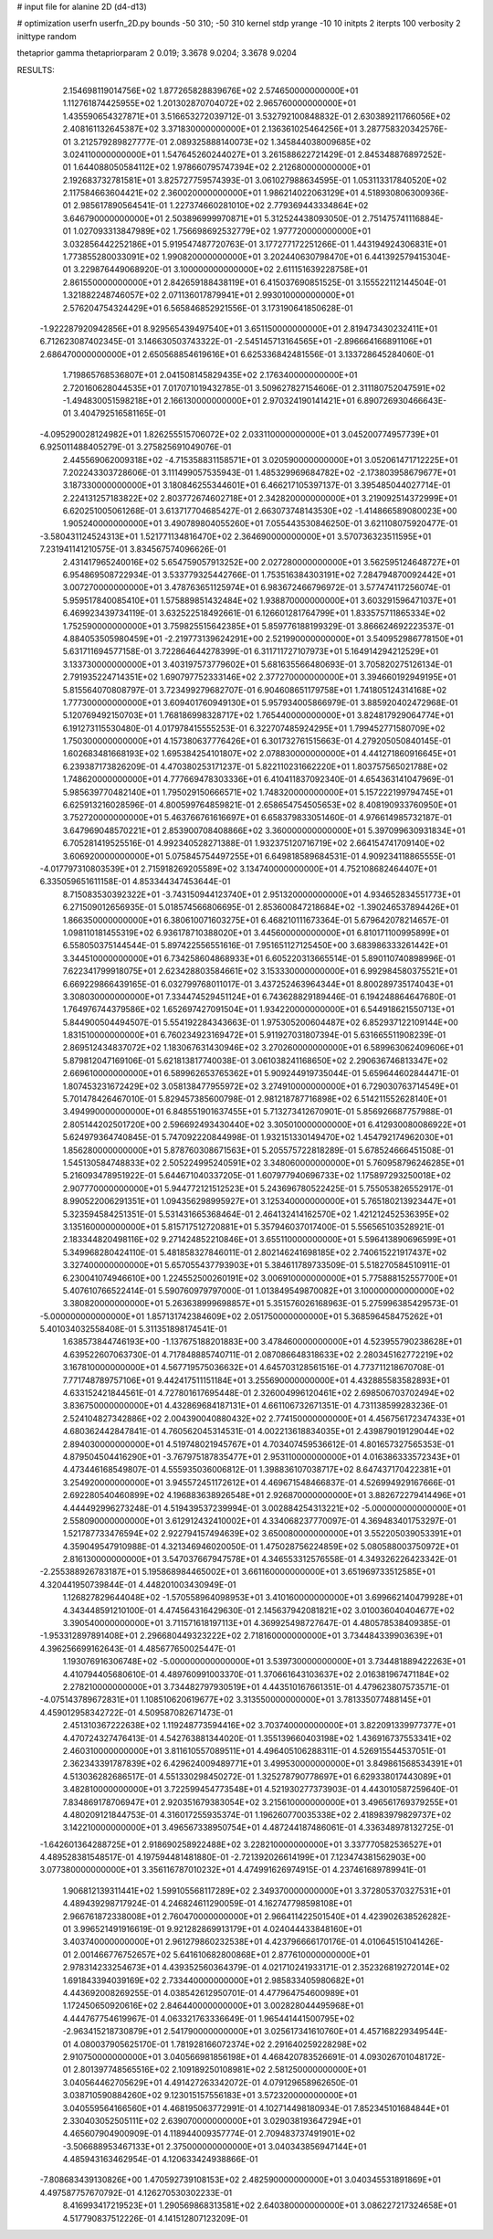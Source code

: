 # input file for alanine 2D (d4-d13)

# optimization
userfn       userfn_2D.py
bounds       -50 310; -50 310
kernel       stdp
yrange       -10 10
initpts      2
iterpts      100
verbosity    2
inittype     random

thetaprior gamma
thetapriorparam 2 0.019; 3.3678 9.0204; 3.3678 9.0204


RESULTS:
  2.154698119014756E+02  1.877265828839676E+02       2.574650000000000E+01
  1.112761874425955E+02  1.201302870704072E+02       2.965760000000000E+01       1.435590654327871E+01       3.516653272039712E-01  3.532792100848832E-01
  2.630389211766056E+02  2.408161132645387E+02       3.371830000000000E+01       2.136361025464256E+01       3.287758320342576E-01  3.212579289827777E-01
  2.089325888140073E+02  1.345844038009685E+02       3.024110000000000E+01       1.547645260244027E+01       3.261588622721429E-01  2.845348876897252E-01
  1.644088050584112E+02  1.978660795747394E+02       2.212680000000000E+01       2.192683732781581E+01       3.825727759574393E-01  3.061027988634595E-01
  1.053113317840520E+02  2.117584663604421E+02       2.360020000000000E+01       1.986214022063129E+01       4.518930806300936E-01  2.985617890564541E-01
  1.227374660281010E+02  2.779369443334864E+02       3.646790000000000E+01       2.503896999970871E+01       5.312524438093050E-01  2.751475741116884E-01
  1.027093313847989E+02  1.756698692532779E+02       1.977720000000000E+01       3.032856442252186E+01       5.919547487720763E-01  3.177277172251266E-01
  1.443194924306831E+01  1.773855280033091E+02       1.990820000000000E+01       3.202440630798470E+01       6.441392579415304E-01  3.229876449068920E-01
  3.100000000000000E+02  2.611151639228758E+01       2.861550000000000E+01       2.842659188438119E+01       6.415037690851525E-01  3.155522112144504E-01
  1.321882248746057E+02  2.071136017879941E+01       2.993010000000000E+01       2.576204754324429E+01       6.565846852921556E-01  3.173190641850628E-01
 -1.922287920942856E+01  8.929565439497540E+01       3.651150000000000E+01       2.819473430232411E+01       6.712623087402345E-01  3.146630503743322E-01
 -2.545145713164565E+01 -2.896664166891106E+01       2.686470000000000E+01       2.650568854619616E+01       6.625336842481556E-01  3.133728645284060E-01
  1.719865768536807E+01  2.041508145829435E+02       2.176340000000000E+01       2.720160628044535E+01       7.017071019432785E-01  3.509627827154606E-01
  2.311180752047591E+02 -1.494830051598218E+01       2.166130000000000E+01       2.970324190141421E+01       6.890726930466643E-01  3.404792516581165E-01
 -4.095290028124982E+01  1.826255515706072E+02       2.033110000000000E+01       3.045200774957739E+01       6.925011488405279E-01  3.275825691049076E-01
  2.445569062009318E+02 -4.715358831158571E+01       3.020590000000000E+01       3.052061471712225E+01       7.202243303728606E-01  3.111499057535943E-01
  1.485329969684782E+02 -2.173803958679677E+01       3.187330000000000E+01       3.180846255344601E+01       6.466217105397137E-01  3.395485044027714E-01
  2.224131257183822E+02  2.803772674602718E+01       2.342820000000000E+01       3.219092514372999E+01       6.620251005061268E-01  3.613717704685427E-01
  2.663073748143530E+02 -1.414866589080023E+00       1.905240000000000E+01       3.490789804055260E+01       7.055443530846250E-01  3.621108075920477E-01
 -3.580431124524313E+01  1.521771134816470E+02       2.364690000000000E+01       3.570736323511595E+01       7.231941141210575E-01  3.834567574096626E-01
  2.431417965240016E+02  5.654759057913252E+00       2.027280000000000E+01       3.562595124648727E+01       6.954869508722934E-01  3.533779325442766E-01
  1.753516384303191E+02  7.284794870092442E+01       3.007270000000000E+01       3.478763651125974E+01       6.983672466796972E-01  3.577474117256074E-01
  5.959517840085410E+01  1.575889851432484E+02       1.938870000000000E+01       3.603291596471037E+01       6.469923439734119E-01  3.632522518492661E-01
  6.126601281764799E+01  1.833575711865334E+02       1.752590000000000E+01       3.759825515642385E+01       5.859776188199329E-01  3.866624692223537E-01
  4.884053505980459E+01 -2.219773139624291E+00       2.521990000000000E+01       3.540952986778150E+01       5.631711694577158E-01  3.722864644278399E-01
  6.311711727107973E+01  5.164914294212529E+01       3.133730000000000E+01       3.403197573779602E+01       5.681635566480693E-01  3.705820275126134E-01
  2.791935224714351E+02  1.690797752333146E+02       2.377270000000000E+01       3.394660192949195E+01       5.815564070808797E-01  3.723499279682707E-01
  6.904608651179758E+01  1.741805124314168E+02       1.777300000000000E+01       3.609401760949130E+01       5.957934005866979E-01  3.885920402472968E-01
  5.120769492150703E+01  1.768186998328717E+02       1.765440000000000E+01       3.824817929064774E+01       6.191273115530480E-01  4.017978415555253E-01
  6.322707485924295E+01  1.799452771580709E+02       1.750300000000000E+01       4.157380637776426E+01       6.301732761515663E-01  4.279205050840145E-01
  1.602683481668193E+02  1.695384254101807E+02       2.078830000000000E+01       4.441271860916645E+01       6.239387173826209E-01  4.470380253171237E-01
  5.822110231662220E+01  1.803757565021788E+02       1.748620000000000E+01       4.777669478303336E+01       6.410411837092340E-01  4.654363141047969E-01
  5.985639770482140E+01  1.795029150666571E+02       1.748320000000000E+01       5.157222199794745E+01       6.625913216028596E-01  4.800599764859821E-01
  2.658654754505653E+02  8.408190933760950E+01       3.752720000000000E+01       5.463766761616697E+01       6.658379833051460E-01  4.976614985732187E-01
  3.647969048570221E+01  2.853900708408866E+02       3.360000000000000E+01       5.397099630931834E+01       6.705281419525516E-01  4.992340528271388E-01
  1.932375120716719E+02  2.664154741709140E+02       3.606920000000000E+01       5.075845754497255E+01       6.649818589684531E-01  4.909234118865555E-01
 -4.017797310803539E+01  2.715918269205589E+02       3.134740000000000E+01       4.752108682464407E+01       6.335059651611158E-01  4.853344347453644E-01
  8.715083530392322E+01 -3.743150944123740E+01       2.951320000000000E+01       4.934652834551773E+01       6.271509012656935E-01  5.018574566806695E-01
  2.853600847218684E+02 -1.390246537894426E+01       1.866350000000000E+01       6.380610071603275E+01       6.468210111673364E-01  5.679642078214657E-01
  1.098110181455319E+02  6.936178710388020E+01       3.445600000000000E+01       6.810171100995899E+01       6.558050375144544E-01  5.897422556551616E-01
  7.951651127125450E+00  3.683986333261442E+01       3.344510000000000E+01       6.734258604868933E+01       6.605220313665514E-01  5.890110740898996E-01
  7.622341799918075E+01  2.623428803584661E+02       3.153330000000000E+01       6.992984580375521E+01       6.669229866439165E-01  6.032799768011017E-01
  3.437252463964344E+01  8.800289735174043E+01       3.308030000000000E+01       7.334474529451124E+01       6.743628829189446E-01  6.194248864647680E-01
  1.764976744379586E+02  1.652697427091504E+01       1.934220000000000E+01       6.544918621550713E+01       5.844900504494507E-01  5.554192284343663E-01
  1.975305200604487E+02  6.852937122109144E+00       1.831510000000000E+01       6.760234923169472E+01       5.911927031807394E-01  5.631665511908239E-01
  2.869512434837072E+02  1.183067631430946E+02       3.270260000000000E+01       6.589963062409606E+01       5.879812047169106E-01  5.621813817740038E-01
  3.061038241168650E+02  2.290636746813347E+02       2.669610000000000E+01       6.589962653765362E+01       5.909244919735044E-01  5.659644602844471E-01
  1.807453231672429E+02  3.058138477955972E+02       3.274910000000000E+01       6.729030763714549E+01       5.701478426467010E-01  5.829457385600798E-01
  2.981218787716898E+02  6.514211552628140E+01       3.494990000000000E+01       6.848551901637455E+01       5.713273412670901E-01  5.856926687757988E-01
  2.805144202501720E+00  2.596692493430440E+02       3.305010000000000E+01       6.412930080086922E+01       5.624979364740845E-01  5.747092220844998E-01
  1.932151330149470E+02  1.454792174962030E+01       1.856280000000000E+01       5.878760308671563E+01       5.205575722818289E-01  5.678524666451508E-01
  1.545130584748833E+02  2.505224995240591E+02       3.348060000000000E+01       5.760958796246285E+01       5.216093478951922E-01  5.644671040337205E-01
  1.607977940696733E+02  1.175897293250018E+02       2.907770000000000E+01       5.944772121512523E+01       5.243696780522425E-01  5.755053826552917E-01
  8.990522006291351E+01  1.094356298995927E+01       3.125340000000000E+01       5.765180213923447E+01       5.323594584251351E-01  5.531431665368464E-01
  2.464132414162570E+02  1.421212452536395E+02       3.135160000000000E+01       5.815717512720881E+01       5.357946037017400E-01  5.556565103528921E-01
  2.183344820498116E+02  9.271424852210846E+01       3.655110000000000E+01       5.596413890696599E+01       5.349968280424110E-01  5.481858327846011E-01
  2.802146241698185E+02  2.740615221917437E+02       3.327400000000000E+01       5.657055437793903E+01       5.384611789733509E-01  5.518270584510911E-01
  6.230041074946610E+00  1.224552500260191E+02       3.006910000000000E+01       5.775888152557700E+01       5.407610766522414E-01  5.590760979797000E-01
  1.013849549870082E+01  3.100000000000000E+02       3.380820000000000E+01       5.263638999698857E+01       5.351576026168963E-01  5.275996385429573E-01
 -5.000000000000000E+01  1.857131742384609E+02       2.051750000000000E+01       5.368596458475262E+01       5.401034032558408E-01  5.311351898174541E-01
  1.638573844746193E+00 -1.137675188201883E+00       3.478460000000000E+01       4.523955790238628E+01       4.639522607063730E-01  4.717848885740711E-01
  2.087086648318633E+02  2.280345162772219E+02       3.167810000000000E+01       4.567719575036632E+01       4.645703128561516E-01  4.773711218670708E-01
  7.771748789757106E+01  9.442417511151184E+01       3.255690000000000E+01       4.432885583582893E+01       4.633152421844561E-01  4.727801617695448E-01
  2.326004996120461E+02  2.698506703702494E+02       3.836750000000000E+01       4.432869684187131E+01       4.661106732671351E-01  4.731138599283236E-01
  2.524104827342886E+02  2.004390040880432E+02       2.774150000000000E+01       4.456756172347433E+01       4.680362442847841E-01  4.760562045314531E-01
  4.002213618834035E+01  2.439879019129044E+02       2.894030000000000E+01       4.519748021945767E+01       4.703407459536612E-01  4.801657327565353E-01
  4.879504504416290E+01 -3.767975187835477E+01       2.953110000000000E+01       4.016386333572343E+01       4.473446168549807E-01  4.555935036006812E-01
  1.398836107038717E+02  8.647437170422381E+01       3.254920000000000E+01       3.945572451172612E+01       4.469671548466837E-01  4.526994929167666E-01
  2.692280540460899E+02  4.196883638926548E+01       2.926870000000000E+01       3.882672279414496E+01       4.444492996273248E-01  4.519439537239994E-01
  3.002884254313221E+02 -5.000000000000000E+01       2.558090000000000E+01       3.612912432410002E+01       4.334068237770097E-01  4.369483401753297E-01
  1.521787733476594E+02  2.922794157494639E+02       3.650080000000000E+01       3.552205039053391E+01       4.359049547910988E-01  4.321346946020050E-01
  1.475028756224859E+02  5.080588003750972E+01       2.816130000000000E+01       3.547037667947578E+01       4.346553312576558E-01  4.349326226423342E-01
 -2.255388926783187E+01  5.195868984465002E+01       3.661160000000000E+01       3.651969733512585E+01       4.320441950739844E-01  4.448201003430949E-01
  1.126827829644048E+02 -1.570558964098953E+01       3.410160000000000E+01       3.699662140479928E+01       4.343448591210100E-01  4.474564316429630E-01
  2.145637942081821E+02  3.010036040404677E+02       3.390540000000000E+01       3.711571618197113E+01       4.369925498727647E-01  4.480578538409385E-01
 -1.953312897891408E+01  2.296680449323222E+02       2.718160000000000E+01       3.734484339903639E+01       4.396256699162643E-01  4.485677650025447E-01
  1.193076916306748E+02 -5.000000000000000E+01       3.539730000000000E+01       3.734481889422263E+01       4.410794405680610E-01  4.489760991003370E-01
  1.370661643103637E+02  2.016381967471184E+02       2.278210000000000E+01       3.734482797930519E+01       4.443510167661351E-01  4.479623807573571E-01
 -4.075143789672831E+01  1.108510620619677E+02       3.313550000000000E+01       3.781335077488145E+01       4.459012958342722E-01  4.509587082671473E-01
  2.451310367222638E+02  1.119248773594416E+02       3.703740000000000E+01       3.822091339977377E+01       4.470724327476413E-01  4.542763881344020E-01
  1.355139660403198E+02  1.436916737553341E+02       2.460310000000000E+01       3.811610557089511E+01       4.496405106288311E-01  4.526915544537051E-01
  2.362343391787839E+02  6.429624009489771E+01       3.499530000000000E+01       3.849861568534391E+01       4.513036282686517E-01  4.551330298450272E-01
  1.325278790778697E+01  6.629338017443089E+01       3.482810000000000E+01       3.722599454773548E+01       4.521930277373903E-01  4.443010587259640E-01
  7.834869178706947E+01  2.920351679383054E+02       3.215610000000000E+01       3.496561769379255E+01       4.480209121844753E-01  4.316017255935374E-01
  1.196260770035338E+02  2.418983979829737E+02       3.142210000000000E+01       3.496567338950754E+01       4.487244187486061E-01  4.336348978132725E-01
 -1.642601364288725E+01  2.918690258922488E+02       3.228210000000000E+01       3.337770582536527E+01       4.489528381548517E-01  4.197594481481880E-01
 -2.721392026614199E+01  7.123474381562903E+00       3.077380000000000E+01       3.356116787010232E+01       4.474991626974915E-01  4.237461689789941E-01
  1.906812139311441E+02  1.599105568117289E+02       2.349370000000000E+01       3.372805370327531E+01       4.489439298717924E-01  4.246824611290059E-01
  4.162747798598108E+01  2.966761872338008E+01       2.760470000000000E+01       2.966411422501540E+01       4.423902638526282E-01  3.996521491916619E-01
  9.921282869913179E+01  4.024044433848160E+01       3.403740000000000E+01       2.961279860232538E+01       4.423796666170176E-01  4.010645151041426E-01
  2.001466776752657E+02  5.641610682800868E+01       2.877610000000000E+01       2.978314233254673E+01       4.439352560364379E-01  4.021710241933171E-01
  2.352326819272014E+02  1.691843394039169E+02       2.733440000000000E+01       2.985833405980682E+01       4.443692008269255E-01  4.038542612950701E-01
  4.477964754600989E+01  1.172450650920616E+02       2.846440000000000E+01       3.002828044495968E+01       4.444767754619967E-01  4.063321763336649E-01
  1.965441441500795E+02 -2.963415218730879E+01       2.541790000000000E+01       3.025617341610760E+01       4.457168229349544E-01  4.080037905625170E-01
  1.781928166072374E+02  2.291640259228298E+02       2.910750000000000E+01       3.040566981856198E+01       4.468420783526691E-01  4.093026701048172E-01
  2.801397748565516E+02  2.109189250108981E+02       2.581250000000000E+01       3.040564462705629E+01       4.491427263342072E-01  4.079129658962650E-01
  3.038710590884260E+02  9.123015157556183E+01       3.572320000000000E+01       3.040559564166560E+01       4.468195063772991E-01  4.102714498180934E-01
  7.852345101684844E+01  2.330403052505111E+02       2.639070000000000E+01       3.029038193647294E+01       4.465607904900909E-01  4.118944009357774E-01
  2.709483737491901E+02 -3.506688953467133E+01       2.375000000000000E+01       3.040343856947144E+01       4.485943163462954E-01  4.120633424938866E-01
 -7.808683439130826E+00  1.470592739108153E+02       2.482590000000000E+01       3.040345531891869E+01       4.497587757670792E-01  4.126270530302233E-01
  8.416993417219523E+01  1.290569868313581E+02       2.640380000000000E+01       3.086227217324658E+01       4.517790837512226E-01  4.141512807123209E-01